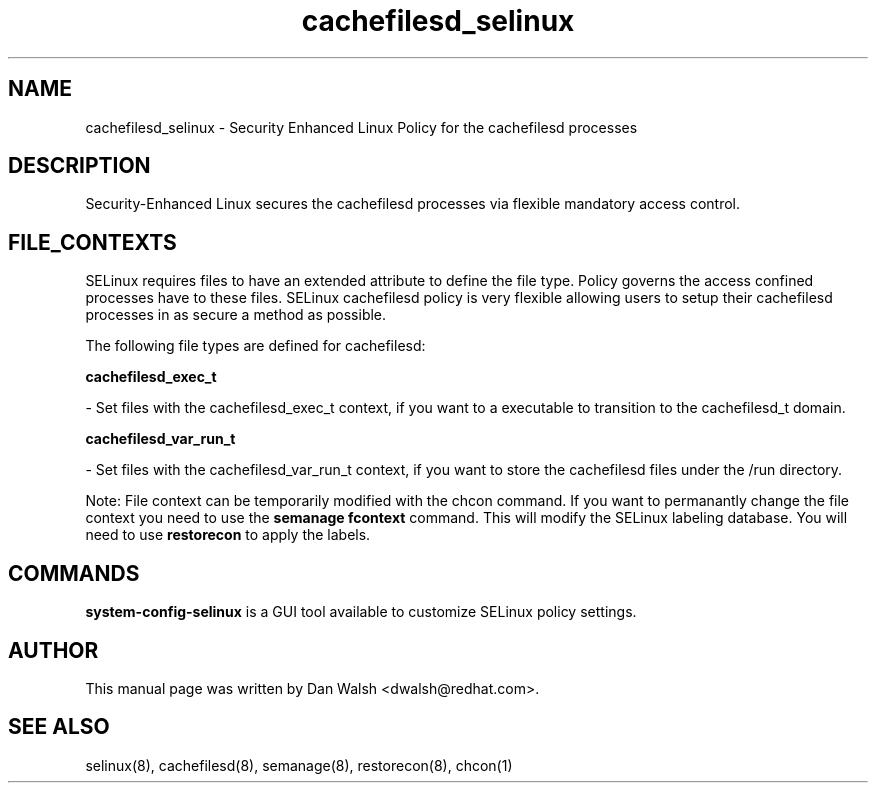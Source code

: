 .TH  "cachefilesd_selinux"  "8"  "16 Feb 2012" "dwalsh@redhat.com" "cachefilesd Selinux Policy documentation"
.SH "NAME"
cachefilesd_selinux \- Security Enhanced Linux Policy for the cachefilesd processes
.SH "DESCRIPTION"

Security-Enhanced Linux secures the cachefilesd processes via flexible mandatory access
control.  
.SH FILE_CONTEXTS
SELinux requires files to have an extended attribute to define the file type. 
Policy governs the access confined processes have to these files. 
SELinux cachefilesd policy is very flexible allowing users to setup their cachefilesd processes in as secure a method as possible.
.PP 
The following file types are defined for cachefilesd:


.EX
.B cachefilesd_exec_t 
.EE

- Set files with the cachefilesd_exec_t context, if you want to a executable to transition to the cachefilesd_t domain.


.EX
.B cachefilesd_var_run_t 
.EE

- Set files with the cachefilesd_var_run_t context, if you want to store the cachefilesd files under the /run directory.

Note: File context can be temporarily modified with the chcon command.  If you want to permanantly change the file context you need to use the 
.B semanage fcontext 
command.  This will modify the SELinux labeling database.  You will need to use
.B restorecon
to apply the labels.

.SH "COMMANDS"

.PP
.B system-config-selinux 
is a GUI tool available to customize SELinux policy settings.

.SH AUTHOR	
This manual page was written by Dan Walsh <dwalsh@redhat.com>.

.SH "SEE ALSO"
selinux(8), cachefilesd(8), semanage(8), restorecon(8), chcon(1)